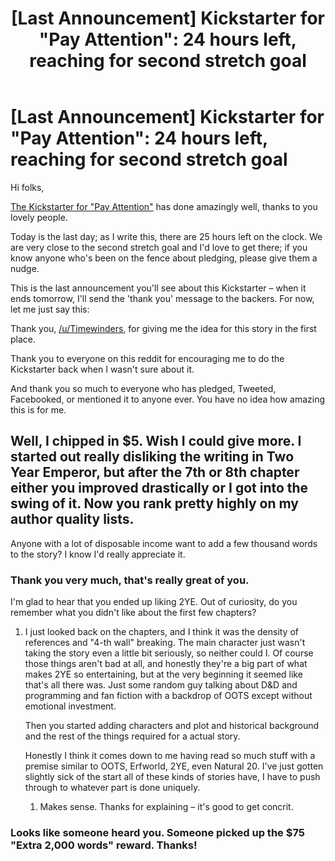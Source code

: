 #+TITLE: [Last Announcement] Kickstarter for "Pay Attention": 24 hours left, reaching for second stretch goal

* [Last Announcement] Kickstarter for "Pay Attention": 24 hours left, reaching for second stretch goal
:PROPERTIES:
:Author: eaglejarl
:Score: 12
:DateUnix: 1414257752.0
:DateShort: 2014-Oct-25
:END:
Hi folks,

[[https://www.kickstarter.com/projects/213223018/pay-attention][The Kickstarter for "Pay Attention"]] has done amazingly well, thanks to you lovely people.

Today is the last day; as I write this, there are 25 hours left on the clock. We are very close to the second stretch goal and I'd love to get there; if you know anyone who's been on the fence about pledging, please give them a nudge.

This is the last announcement you'll see about this Kickstarter -- when it ends tomorrow, I'll send the 'thank you' message to the backers. For now, let me just say this:

Thank you, [[/u/Timewinders]], for giving me the idea for this story in the first place.

Thank you to everyone on this reddit for encouraging me to do the Kickstarter back when I wasn't sure about it.

And thank you so much to everyone who has pledged, Tweeted, Facebooked, or mentioned it to anyone ever. You have no idea how amazing this is for me.


** Well, I chipped in $5. Wish I could give more. I started out really disliking the writing in Two Year Emperor, but after the 7th or 8th chapter either you improved drastically or I got into the swing of it. Now you rank pretty highly on my author quality lists.

Anyone with a lot of disposable income want to add a few thousand words to the story? I know I'd really appreciate it.
:PROPERTIES:
:Author: Tenobrus
:Score: 2
:DateUnix: 1414262149.0
:DateShort: 2014-Oct-25
:END:

*** Thank you very much, that's really great of you.

I'm glad to hear that you ended up liking 2YE. Out of curiosity, do you remember what you didn't like about the first few chapters?
:PROPERTIES:
:Author: eaglejarl
:Score: 3
:DateUnix: 1414275284.0
:DateShort: 2014-Oct-26
:END:

**** I just looked back on the chapters, and I think it was the density of references and "4-th wall" breaking. The main character just wasn't taking the story even a little bit seriously, so neither could I. Of course those things aren't bad at all, and honestly they're a big part of what makes 2YE so entertaining, but at the very beginning it seemed like that's all there was. Just some random guy talking about D&D and programming and fan fiction with a backdrop of OOTS except without emotional investment.

Then you started adding characters and plot and historical background and the rest of the things required for a actual story.

Honestly I think it comes down to me having read so much stuff with a premise similar to OOTS, Erfworld, 2YE, even Natural 20. I've just gotten slightly sick of the start all of these kinds of stories have, I have to push through to whatever part is done uniquely.
:PROPERTIES:
:Author: Tenobrus
:Score: 1
:DateUnix: 1414342814.0
:DateShort: 2014-Oct-26
:END:

***** Makes sense. Thanks for explaining -- it's good to get concrit.
:PROPERTIES:
:Author: eaglejarl
:Score: 1
:DateUnix: 1414356754.0
:DateShort: 2014-Oct-27
:END:


*** Looks like someone heard you. Someone picked up the $75 "Extra 2,000 words" reward. Thanks!
:PROPERTIES:
:Author: eaglejarl
:Score: 3
:DateUnix: 1414291431.0
:DateShort: 2014-Oct-26
:END:
